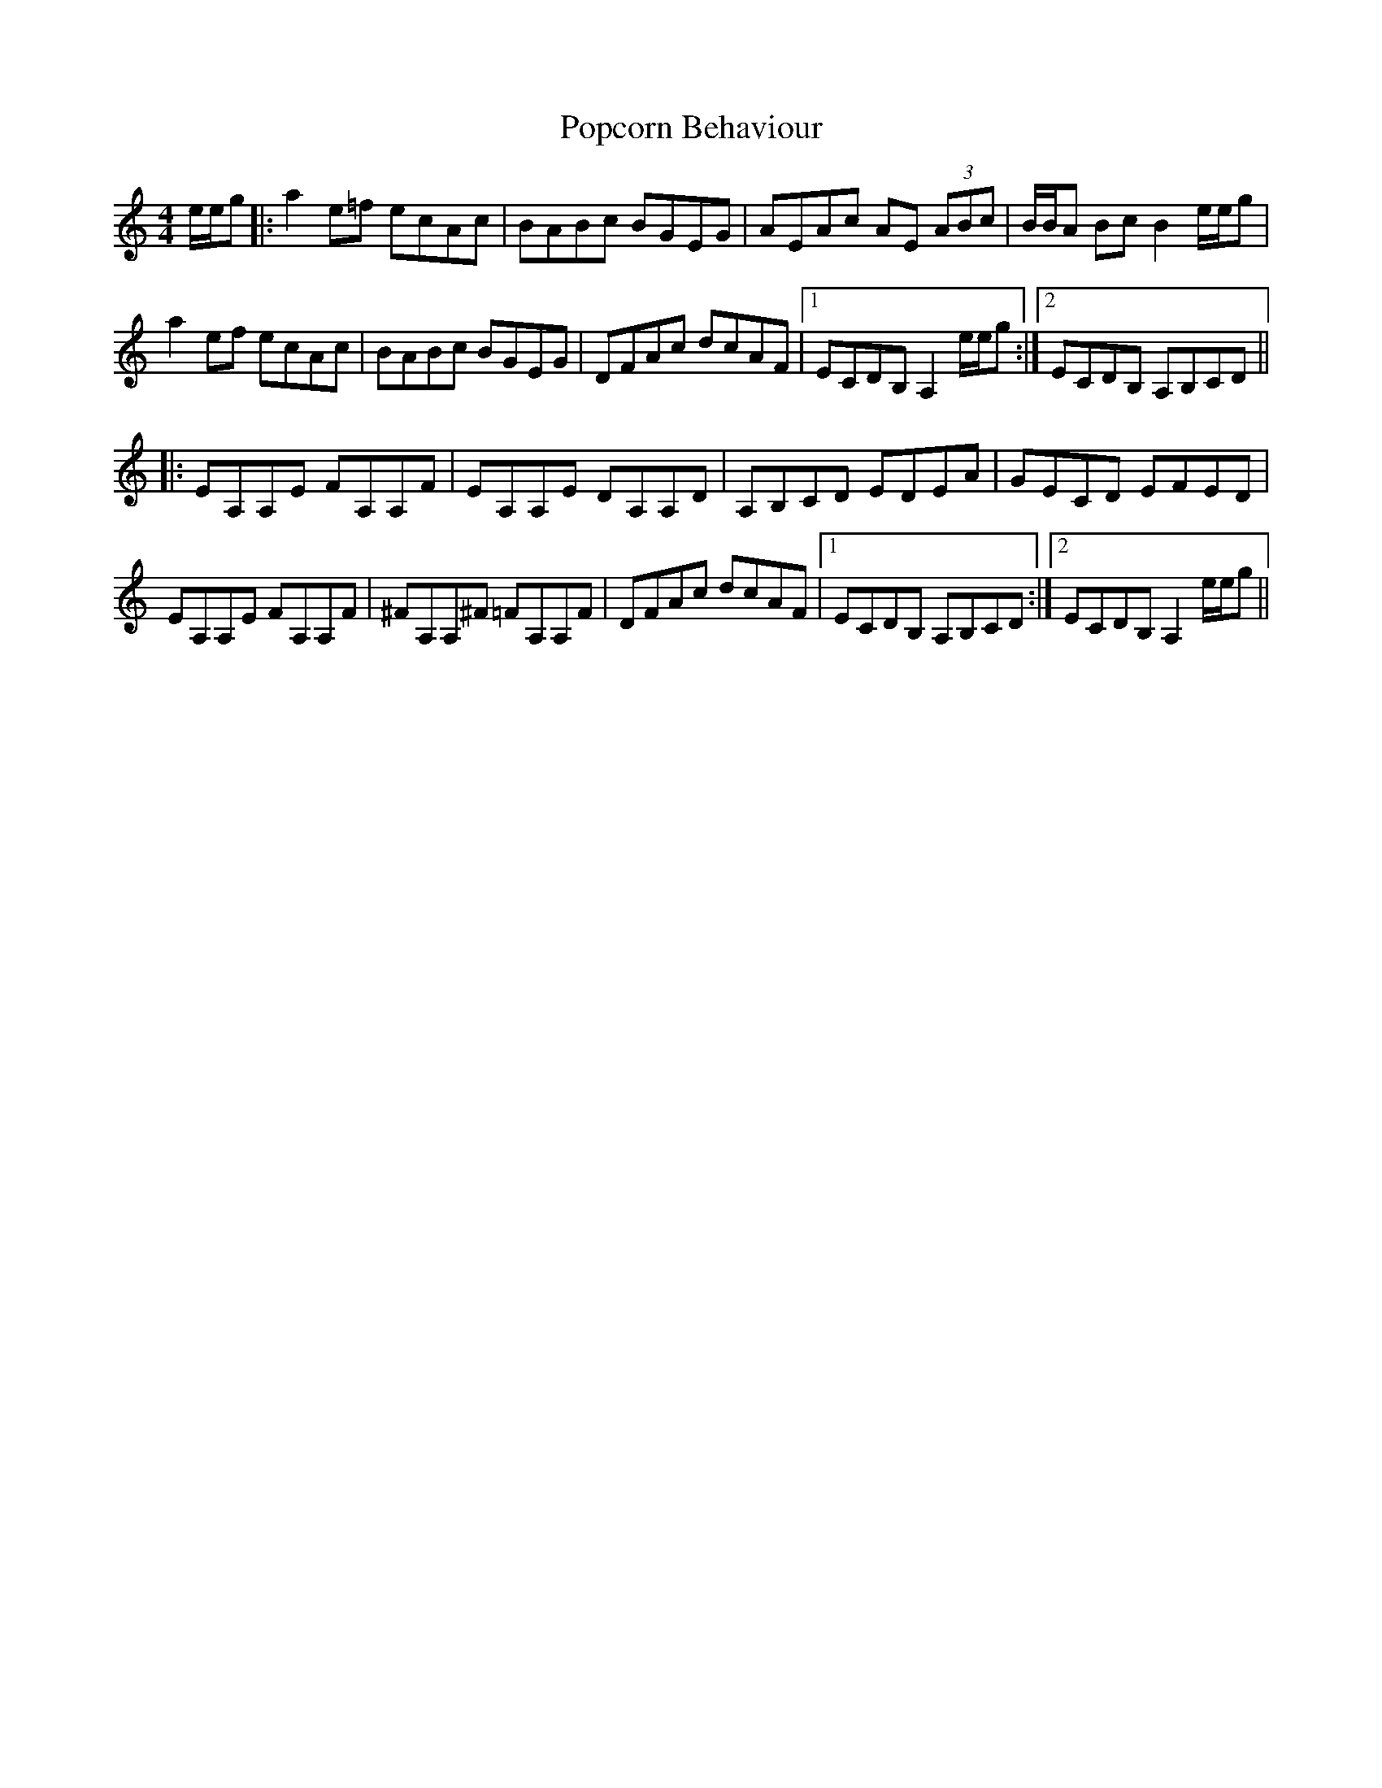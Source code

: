 X: 32811
T: Popcorn Behaviour
R: reel
M: 4/4
K: Aminor
e/e/g|:a2 e=f ecAc|BABc BGEG|AEAc AE (3ABc|B/B/A Bc B2 e/e/g|
a2 ef ecAc|BABc BGEG|DFAc dcAF|1 ECDB, A,2 e/e/g:|2 ECDB, A,B,CD||
|:EA,A,E FA,A,F|EA,A,E DA,A,D|A,B,CD EDEA|GECD EFED|
EA,A,E FA,A,F|^FA,A,^F =FA,A,F|DFAc dcAF|1 ECDB, A,B,CD:|2 ECDB, A,2 e/e/g||

